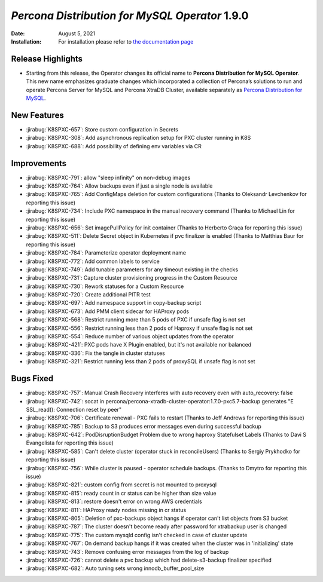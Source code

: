 .. rn:: 1.9.0

================================================================================
*Percona Distribution for MySQL Operator* 1.9.0
================================================================================

:Date: August 5, 2021
:Installation: For installation please refer to `the documentation page <https://www.percona.com/doc/kubernetes-operator-for-pxc/index.html#quickstart-guides>`_

Release Highlights
================================================================================

* Starting from this release, the Operator changes its official name to
  **Percona Distribution for MySQL Operator**. This new name emphasizes
  graduate changes which incorporated a collection of Percona’s solutions to run
  and operate Percona Server for MySQL and Percona XtraDB Cluster, available
  separately as `Percona Distribution for MySQL <https://www.percona.com/doc/percona-distribution-mysql/8.0/index.html>`_.

New Features
================================================================================

* :jirabug:`K8SPXC-657`: Store custom configuration in Secrets
* :jirabug:`K8SPXC-308`: Add asynchronous replication setup for PXC cluster running in K8S
* :jirabug:`K8SPXC-688`: Add possibility of defining env variables via CR

Improvements
================================================================================

* :jirabug:`K8SPXC-791`: allow "sleep infinity" on non-debug images
* :jirabug:`K8SPXC-764`: Allow backups even if just a single node is available
* :jirabug:`K8SPXC-765`: Add ConfigMaps deletion for custom configurations (Thanks to Oleksandr Levchenkov for reporting this issue)
* :jirabug:`K8SPXC-734`: Include PXC namespace in the manual recovery command (Thanks to Michael Lin for reporting this issue)
* :jirabug:`K8SPXC-656`: Set imagePullPolicy for init container (Thanks to Herberto Graça for reporting this issue)
* :jirabug:`K8SPXC-511`: Delete Secret object in Kubernetes if pvc finalizer is enabled (Thanks to Matthias Baur for reporting this issue)
* :jirabug:`K8SPXC-784`: Parameterize operator deployment name
* :jirabug:`K8SPXC-772`: Add common labels to service
* :jirabug:`K8SPXC-749`: Add tunable parameters for any timeout existing in the checks
* :jirabug:`K8SPXC-731`: Capture cluster provisioning progress in the Custom Resource
* :jirabug:`K8SPXC-730`: Rework statuses for a Custom Resource
* :jirabug:`K8SPXC-720`: Create additional PITR test
* :jirabug:`K8SPXC-697`: Add namespace support in copy-backup script
* :jirabug:`K8SPXC-673`: Add PMM client sidecar for HAProxy pods
* :jirabug:`K8SPXC-568`: Restrict running more than 5 pods of PXC if unsafe flag is not set
* :jirabug:`K8SPXC-556`: Restrict running less than 2 pods of Haproxy if unsafe flag is not set
* :jirabug:`K8SPXC-554`: Reduce number of various object updates from the operator
* :jirabug:`K8SPXC-421`: PXC pods have X Plugin enabled, but it's not available nor balanced
* :jirabug:`K8SPXC-336`: Fix the tangle in cluster statuses
* :jirabug:`K8SPXC-321`: Restrict running less than 2 pods of proxySQL if unsafe flag is not set


Bugs Fixed
================================================================================

* :jirabug:`K8SPXC-757`: Manual Crash Recovery interferes with auto recovery even with auto_recovery: false
* :jirabug:`K8SPXC-742`: socat in percona/percona-xtradb-cluster-operator:1.7.0-pxc5.7-backup generates "E SSL_read(): Connection reset by peer"
* :jirabug:`K8SPXC-706`: Certificate renewal - PXC fails to restart (Thanks to Jeff Andrews for reporting this issue)
* :jirabug:`K8SPXC-785`: Backup to S3 produces error messages even during successful backup
* :jirabug:`K8SPXC-642`: PodDisruptionBudget Problem due to wrong haproxy Statefulset Labels (Thanks to Davi S Evangelista for reporting this issue)
* :jirabug:`K8SPXC-585`: Can't delete cluster (operator stuck in reconcileUsers) (Thanks to Sergiy Prykhodko for reporting this issue)
* :jirabug:`K8SPXC-756`: While cluster is paused - operator schedule backups. (Thanks to Dmytro for reporting this issue)
* :jirabug:`K8SPXC-821`: custom config from secret is not mounted to proxysql
* :jirabug:`K8SPXC-815`: ready count in cr status can be higher than size value
* :jirabug:`K8SPXC-813`: restore doesn't error on wrong AWS credentials
* :jirabug:`K8SPXC-811`: HAProxy ready nodes missing in cr status
* :jirabug:`K8SPXC-805`: Deletion of pxc-backups object hangs if operator can't list objects from S3 bucket
* :jirabug:`K8SPXC-787`: The cluster doesn't become ready after password for xtrabackup user is changed
* :jirabug:`K8SPXC-775`: The custom mysqld config isn't checked in case of cluster update
* :jirabug:`K8SPXC-767`: On demand backup hangs if it was created when the cluster was in 'initializing' state
* :jirabug:`K8SPXC-743`: Remove confusing error messages from the log of backup
* :jirabug:`K8SPXC-726`: cannot delete a pvc backup which had delete-s3-backup finalizer specified
* :jirabug:`K8SPXC-682`: Auto tuning sets wrong innodb_buffer_pool_size
